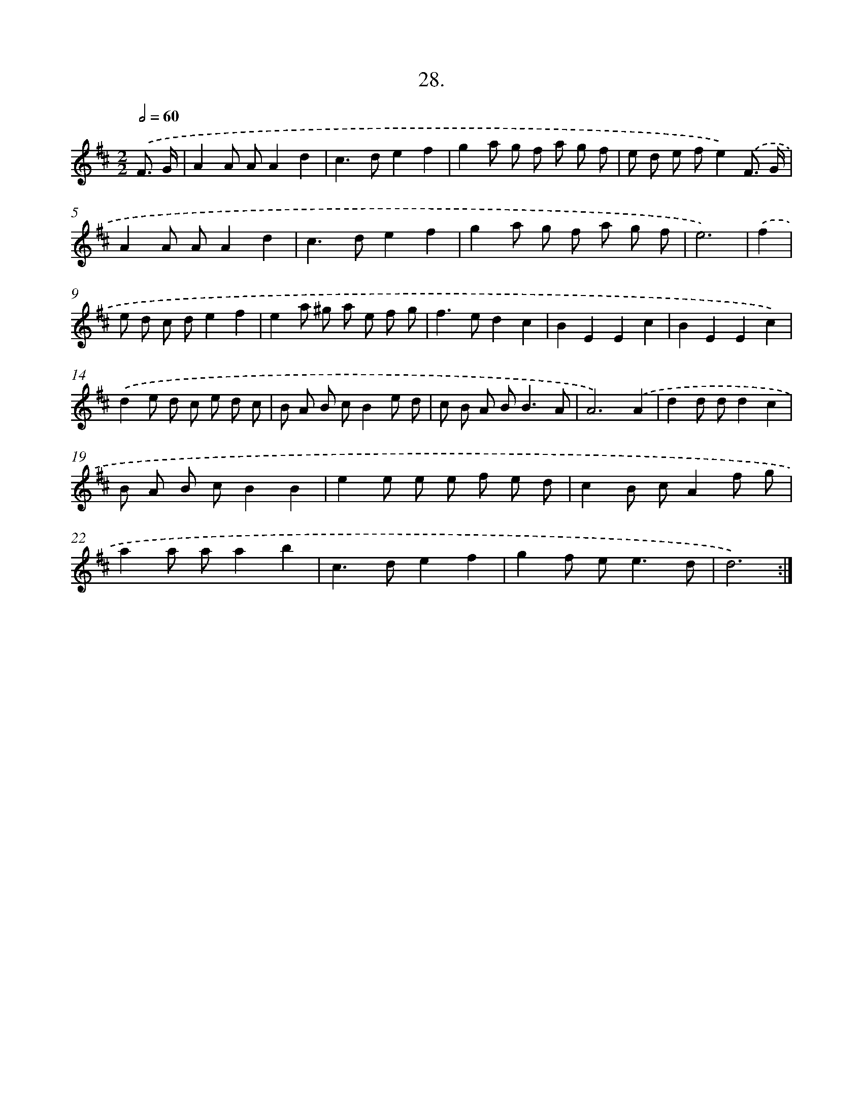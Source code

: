 X: 17635
T: 28.
%%abc-version 2.0
%%abcx-abcm2ps-target-version 5.9.1 (29 Sep 2008)
%%abc-creator hum2abc beta
%%abcx-conversion-date 2018/11/01 14:38:15
%%humdrum-veritas 2878201935
%%humdrum-veritas-data 3297263766
%%continueall 1
%%barnumbers 0
L: 1/8
M: 2/2
Q: 1/2=60
K: D clef=treble
.('F3/ G/ [I:setbarnb 1]|
A2A AA2d2 |
c2>d2e2f2 |
g2a g f a g f |
e d e fe2).('F3/ G/ |
A2A AA2d2 |
c2>d2e2f2 |
g2a g f a g f |
e6) |
.('f2 [I:setbarnb 9]|
e d c de2f2 |
e2a ^g a e f g |
f2>e2d2c2 |
B2E2E2c2 |
B2E2E2c2) |
.('d2e d c e d c |
B A B cB2e d |
c B A B2<B2A |
A6).('A2 |
d2d dd2c2 |
B A B cB2B2 |
e2e e e f e d |
c2B cA2f g |
a2a aa2b2 |
c2>d2e2f2 |
g2f e2<e2d |
d6) :|]
